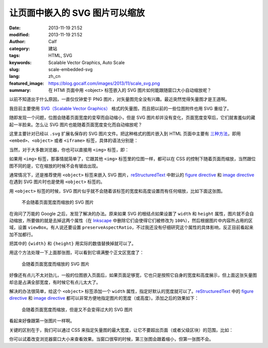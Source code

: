 让页面中嵌入的 SVG 图片可以缩放
###############################
:date: 2013-11-19 21:52
:modified: 2013-11-19 21:52
:author: Calf
:category: 建站
:tags: HTML, SVG
:keywords: Scalable Vector Graphics, Auto Scale
:slug: scale-embedded-svg
:lang: zh_cn
:featured_image: https://blog.gocalf.com/images/2013/11/scale_svg.png
:summary: 在 HTMl 页面中用 <object> 标签嵌入的 SVG 图片如何能跟随窗口大小自动缩放呢？

以前不知道出于什么原因，一直仅仅钟爱于 PNG 图片，对矢量图完全没有兴趣。最近突然觉得矢量图才是王道啊。

我目前主要使用 `SVG（Scalable Vector Graphics）`_ 格式的矢量图，而且把以前的一些位图附件也用 SVG 重绘了。

随即发现一个问题，位图会随着页面宽度的变窄而自动缩小，但是 SVG 图片却并没有变化，页面宽度变窄后，它们就害羞似的藏起一半脸来。怎么让 SVG 图片也能随着页面宽度变化而自动缩放呢？

.. more

这里主要针对已经以 ``.svg`` 扩展名保存的 SVG 图片文件。把这种格式的图片嵌入到 HTML 页面中主要有 `三种方法`_，即用 ``<embed>``、``<object>`` 或者 ``<iframe>`` 标签，具体的语法分别是：

.. code-block:: html
    :linenos: none

    <embed src="path-to-image.svg" type="image/svg+xml" />
    <object data="path-to-image.svg" type="image/svg+xml"></object>
    <iframe src="path-to-image.svg"></iframe>

当然，对于大多数浏览器，你也可以直接用 ``<img>`` 标签，即：

.. code-block:: html
    :linenos: none

    <img src="path-to-image.svg" alt="some text"/>

如果用 ``<img>`` 标签，那事情就简单了，它跟其他 ``<img>`` 标签里的位图一样，都可以在 CSS 的控制下随着页面而缩放，当然跟位图不同的是，它在缩放的时候不会有锯齿出现。

通常情况下，还是推荐使用 ``<object>`` 标签来嵌入 SVG 图片，`reStructuredText`_ 中默认的 `figure directive`_ 和 `image directive`_ 在遇到 SVG 图片时也是使用 ``<object>`` 标签的。

用 ``<object>`` 标签的时候，SVG 图片似乎就不会随着该标签的宽度和高度设置而有任何缩放，比如下面这张图。

.. figure:: {static}/images/2013/11/svg_demo.svg
    :alt: svg_demo

    不会随着页面宽度而缩放的 SVG 图片

在询问了万能的 Google 之后，发现了解决的办法。原来如果 SVG 的根结点如果设置了 ``width`` 和 ``height`` 属性，图片就不会自动缩放，所要做的就是去掉这两个属性（在 `Inkscape`_ 中删除它们会使得它们被修改为 ``100%``），然后根据图片中内容所占用的区域，设置 ``viewBox``。有人说还要设置 ``preserveAspectRatio``，不过我还没有仔细研究这个属性的具体影响，反正目前看起来加不加都行。

.. code-block:: text
    :linenos: none

    preserveAspectRatio="xMinYMin meet"
    viewBox="0 0 {width} {height}"

把其中的 ``{width}`` 和 ``{height}`` 用实际的数值替换掉就可以了。

用这个方法处理一下上面那张图，可以看到它填满整个正文区宽度了：

.. figure:: {static}/images/2013/11/svg_demo_scale.svg
    :alt: svg_demo_scale

    会随着页面宽度而缩放的 SVG 图片

好像还有点儿不太对劲儿，一般的位图嵌入页面后，如果页面足够宽，它也只是按照它自身的宽度和高度展示，但上面这张矢量图却总是占满全部宽度，有时候它有点儿太大了。

解决的办法很简单，给这个 ``<object>`` 标签添加一个 ``width`` 属性，指定好默认的宽度就可以了。`reStructuredText`_ 中的 `figure directive`_ 和 `image directive`_ 都可以非常方便地指定图片的宽度（或高度）。添加之后的效果如下：

.. figure:: {static}/images/2013/11/svg_demo_scale.svg
    :alt: svg_demo_scale
    :width: 491

    会随着页面宽度而缩放，但是又不会变得过大的 SVG 图片

看起来好像跟第一张图片一样啊。

关键的区别在于，我们可以通过 CSS 来指定矢量图的最大宽度，让它不要超出页面（或者父级区块）的范围，比如：

.. code-block:: css
    :linenos: none

    object[type="image/svg+xml"] {
        max-width: 100%;
    }

你可以试着改变浏览器窗口大小来查看效果。当窗口很窄的时候，第三张图会跟着缩小，但第一张图不会。

.. _SVG（Scalable Vector Graphics）: http://www.w3.org/Graphics/SVG/
.. _三种方法: http://www.w3schools.com/svg/svg_inhtml.asp
.. _reStructuredText: http://docutils.sourceforge.net/rst.html
.. _figure directive: http://docutils.sourceforge.net/docs/ref/rst/directives.html#figure
.. _image directive: http://docutils.sourceforge.net/docs/ref/rst/directives.html#image
.. _Inkscape: http://inkscape.org/
